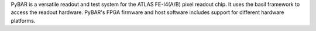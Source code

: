 PyBAR is a versatile readout and test system for the ATLAS FE-I4(A/B) pixel readout chip.
It uses the basil framework to access the readout hardware. PyBAR's FPGA firmware and host software includes support for different hardware platforms.

